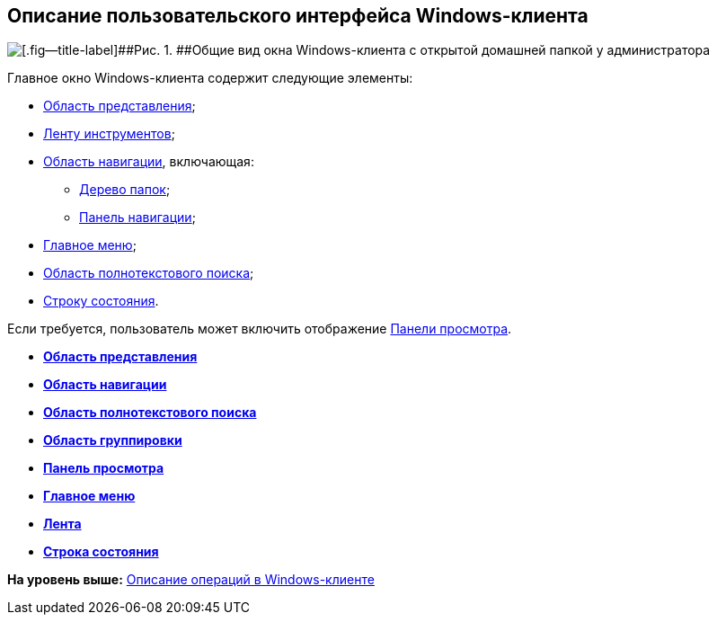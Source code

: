 [[ariaid-title1]]
== Описание пользовательского интерфейса Windows-клиента

image::img/WinClientMainWindow.png[[.fig--title-label]##Рис. 1. ##Общие вид окна Windows-клиента с открытой домашней папкой у администратора]

Главное окно Windows-клиента содержит следующие элементы:

* xref:Interface_view_area.adoc[Область представления];
* xref:Interface_ribbon.adoc[Ленту инструментов];
* xref:Interface_navigation_area.adoc[Область навигации], включающая:
** xref:Interface_folder_tree.adoc[Дерево папок];
** xref:Interface_navigation_panel.adoc[Панель навигации];
* xref:Interface_main_menu.adoc[Главное меню];
* xref:Interface_search_area.adoc[Область полнотекстового поиска];
* xref:Interface_state_line.adoc[Строку состояния].

Если требуется, пользователь может включить отображение xref:Interface_preview_area.adoc[Панели просмотра].

* *xref:../topics/Interface_view_area.adoc[Область представления]* +
* *xref:../topics/Interface_navigation_area.adoc[Область навигации]* +
* *xref:../topics/Interface_search_area.adoc[Область полнотекстового поиска]* +
* *xref:../topics/Interface_group_area.adoc[Область группировки]* +
* *xref:../topics/Interface_preview_area.adoc[Панель просмотра]* +
* *xref:../topics/Interface_main_menu.adoc[Главное меню]* +
* *xref:../topics/Interface_ribbon.adoc[Лента]* +
* *xref:../topics/Interface_state_line.adoc[Строка состояния]* +

*На уровень выше:* xref:../topics/Operations_winclient.adoc[Описание операций в Windows-клиенте]
